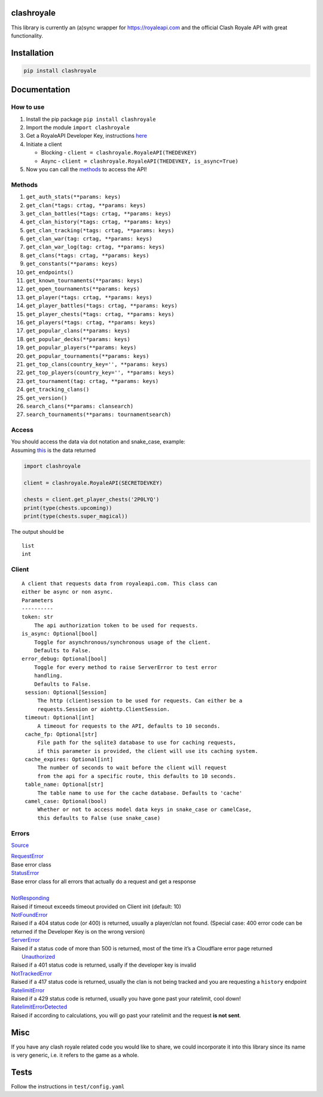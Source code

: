 clashroyale
===========

.. image:: https://img.shields.io/pypi/v/clashroyale.svg
   :alt: PyPi


This library is currently an (a)sync wrapper for
https://royaleapi.com and the official Clash Royale API with
great functionality.

Installation
============

.. code-block:: python

    pip install clashroyale

Documentation
============

How to use
----------

1. Install the pip package ``pip install clashroyale``
2. Import the module ``import clashroyale``
3. Get a RoyaleAPI Developer Key, instructions `here`_
4. Initiate a client

   -  Blocking - ``client = clashroyale.RoyaleAPI(THEDEVKEY)``
   -  Async - ``client = clashroyale.RoyaleAPI(THEDEVKEY, is_async=True)``

5. Now you can call the `methods`_ to access the API!

Methods
-------

.. raw:: html

   <!--
   for n, i in enumerate(a):
       func = getattr(clashroyale.Client, i)
       print(f'{n+1}. {i}{str(inspect.signature(func)).replace("self, ", "").replace("<function crtag at 0x00000247BF669C80>", " crtag").replace("<function keys at 0x00000247BF669620>", " keys").replace("<function clansearch at 0x00000247BF669488>", " clansearch").replace("<function tournamentsearch at 0x00000247BF669510>", " tournamentsearch").replace("self", "")}')
   -->

1.  ``get_auth_stats(**params: keys)``
2.  ``get_clan(*tags: crtag, **params: keys)``
3.  ``get_clan_battles(*tags: crtag, **params: keys)``
4.  ``get_clan_history(*tags: crtag, **params: keys)``
5.  ``get_clan_tracking(*tags: crtag, **params: keys)``
6.  ``get_clan_war(tag: crtag, **params: keys)``
7.  ``get_clan_war_log(tag: crtag, **params: keys)``
8.  ``get_clans(*tags: crtag, **params: keys)``
9.  ``get_constants(**params: keys)``
10. ``get_endpoints()``
11. ``get_known_tournaments(**params: keys)``
12. ``get_open_tournaments(**params: keys)``
13. ``get_player(*tags: crtag, **params: keys)``
14. ``get_player_battles(*tags: crtag, **params: keys)``
15. ``get_player_chests(*tags: crtag, **params: keys)``
16. ``get_players(*tags: crtag, **params: keys)``
17. ``get_popular_clans(**params: keys)``
18. ``get_popular_decks(**params: keys)``
19. ``get_popular_players(**params: keys)``
20. ``get_popular_tournaments(**params: keys)``
21. ``get_top_clans(country_key='', **params: keys)``
22. ``get_top_players(country_key='', **params: keys)``
23. ``get_tournament(tag: crtag, **params: keys)``
24. ``get_tracking_clans()``
25. ``get_version()``
26. ``search_clans(**params: clansearch)``
27. ``search_tournaments(**params: tournamentsearch)``

Access
------

| You should access the data via dot notation and snake_case, example:
| Assuming `this`_ is the data returned

.. code:: py

   import clashroyale

   client = clashroyale.RoyaleAPI(SECRETDEVKEY)

   chests = client.get_player_chests('2P0LYQ')
   print(type(chests.upcoming))
   print(type(chests.super_magical))

The output should be

::

   list
   int

Client
------

::

   A client that requests data from royaleapi.com. This class can
   either be async or non async.
   Parameters
   ----------
   token: str
       The api authorization token to be used for requests.
   is_async: Optional[bool]
       Toggle for asynchronous/synchronous usage of the client.
       Defaults to False.
   error_debug: Optional[bool]
       Toggle for every method to raise ServerError to test error
       handling.
       Defaults to False.
    session: Optional[Session]
        The http (client)session to be used for requests. Can either be a 
        requests.Session or aiohttp.ClientSession.
    timeout: Optional[int]
        A timeout for requests to the API, defaults to 10 seconds.
    cache_fp: Optional[str]
        File path for the sqlite3 database to use for caching requests, 
        if this parameter is provided, the client will use its caching system.
    cache_expires: Optional[int]
        The number of seconds to wait before the client will request 
        from the api for a specific route, this defaults to 10 seconds.
    table_name: Optional[str]
        The table name to use for the cache database. Defaults to 'cache'
    camel_case: Optional(bool)
        Whether or not to access model data keys in snake_case or camelCase, 
        this defaults to False (use snake_case)

Errors
------

`Source`_

| `RequestError`_
| Base error class
| `StatusError`_
| Base error class for all errors that actually do a request and get a
  response
|
| `NotResponding`_
| Raised if timeout exceeds timeout provided on Client
  init (default: 10)
| `NotFoundError`_
| Raised if a 404 status code (or 400) is returned,
  usually a player/clan not found. (Special case: 400 error code can be
  returned if the Developer Key is on the wrong version)
| `ServerError`_
| Raised if a status code of more than 500 is returned,
  most of the time it’s a Cloudflare error page returned
|  `Unauthorized`_
| Raised if a 401 status code is returned, usally if
  the developer key is invalid
| `NotTrackedError`_
| Raised if a 417
  status code is returned, usually the clan is not being tracked and you
  are requesting a ``history`` endpoint

| `RatelimitError`_
| Raised if a 429 status code is returned, usually
  you have gone past your ratelimit, cool down!
| `RatelimitErrorDetected`_
| Raised if according to calculations, you
  will go past your ratelimit and the request **is not sent**.

Misc
====

If you have any clash royale related code you would like to share, we
could incorporate it into this library since its name is very generic,
i.e. it refers to the game as a whole.

Tests
=====

Follow the instructions in ``test/config.yaml``

.. _Source: https://github.com/cgrok/clashroyale/blob/master/clashroyale/errors.py#L72-L79
.. _RequestError: https://github.com/cgrok/clashroyale/blob/master/clashroyale/errors.py#L25-L27
.. _StatusError: https://github.com/cgrok/clashroyale/blob/master/clashroyale/errors.py#L29-L43
.. _NotResponding: https://github.com/cgrok/clashroyale/blob/master/clashroyale/errors.py#L45-L50
.. _NotFoundError: https://github.com/cgrok/clashroyale/blob/master/clashroyale/errors.py#L52-L54
.. _ServerError: https://github.com/cgrok/clashroyale/blob/master/clashroyale/errors.py#L56-L58
.. _Unauthorized: https://github.com/cgrok/clashroyale/blob/master/clashroyale/errors.py#L60-L62
.. _NotTrackedError: https://github.com/cgrok/clashroyale/blob/master/clashroyale/errors.py#L64-L66
.. _RatelimitError: https://github.com/cgrok/clashroyale/blob/master/clashroyale/errors.py#L68-L70
.. _RatelimitErrorDetected: https://github.com/cgrok/clashroyale/blob/master/clashroyale/errors.py#L68-L70
.. _here: https://docs.royaleapi.com/#/authentication?id=generating-new-keys
.. _methods: #methods
.. _this: https://gist.github.com/fourjr/1354377b85c41a86961e54c06554b163#file-get_player_chests-2p0lyq-json

